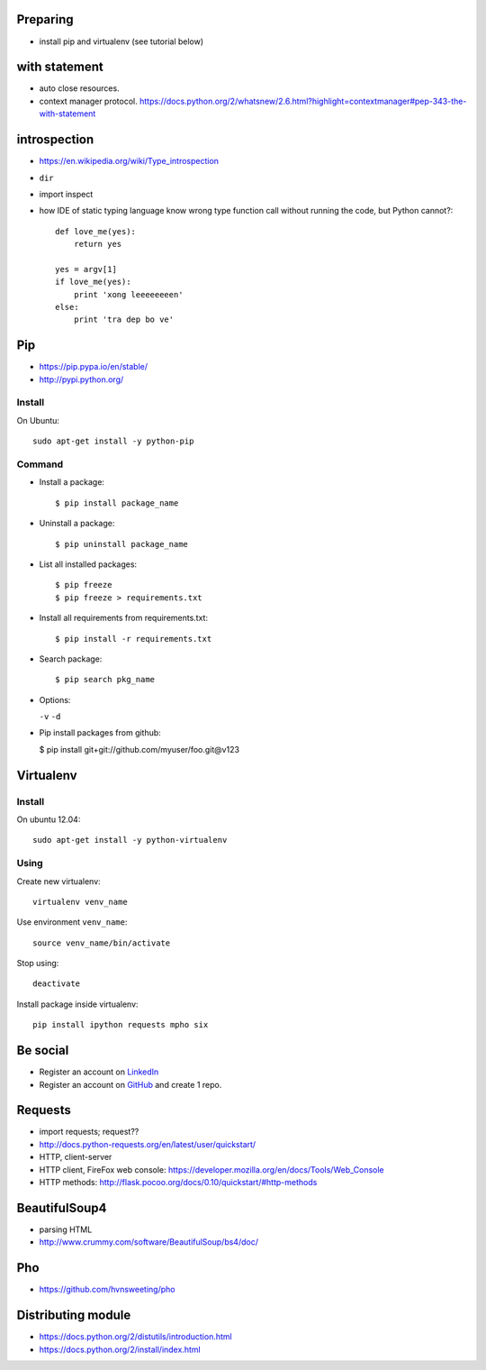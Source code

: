 Preparing
---------

- install pip and virtualenv (see tutorial below)

with statement
--------------

- auto close resources.
- context manager protocol.
  https://docs.python.org/2/whatsnew/2.6.html?highlight=contextmanager#pep-343-the-with-statement

introspection
-------------

- https://en.wikipedia.org/wiki/Type_introspection
- ``dir``
- import inspect
- how IDE of static typing language know wrong type function call without
  running the code, but Python cannot?::

    def love_me(yes):
        return yes

    yes = argv[1]
    if love_me(yes):
        print 'xong leeeeeeeen'
    else:
        print 'tra dep bo ve'

Pip
---

- https://pip.pypa.io/en/stable/
- http://pypi.python.org/

Install
~~~~~~~

On Ubuntu::

  sudo apt-get install -y python-pip

Command
~~~~~~~

- Install a package::

  $ pip install package_name

- Uninstall a package::

  $ pip uninstall package_name

- List all installed packages::

  $ pip freeze
  $ pip freeze > requirements.txt

- Install all requirements from requirements.txt::

  $ pip install -r requirements.txt

- Search package::

  $ pip search pkg_name

- Options:

  ``-v`` ``-d``

- Pip install packages from github:

  $ pip install git+git://github.com/myuser/foo.git@v123

Virtualenv
----------

Install
~~~~~~~

On ubuntu 12.04::

  sudo apt-get install -y python-virtualenv

Using
~~~~~

Create new virtualenv::

  virtualenv venv_name

Use environment ``venv_name``::

  source venv_name/bin/activate

Stop using::

  deactivate

Install package inside virtualenv::

  pip install ipython requests mpho six

Be social
---------

- Register an account on `LinkedIn <https://www.linkedin.com/>`_
- Register an account on `GitHub <https://github.com/>`_ and create 1 repo.

Requests
--------

- import requests; request??
- http://docs.python-requests.org/en/latest/user/quickstart/
- HTTP, client-server
- HTTP client, FireFox web console: https://developer.mozilla.org/en/docs/Tools/Web_Console
- HTTP methods: http://flask.pocoo.org/docs/0.10/quickstart/#http-methods

BeautifulSoup4
--------------

- parsing HTML
- http://www.crummy.com/software/BeautifulSoup/bs4/doc/

Pho
---

- https://github.com/hvnsweeting/pho

Distributing module
-------------------

- https://docs.python.org/2/distutils/introduction.html
- https://docs.python.org/2/install/index.html
